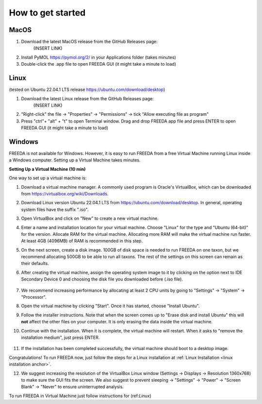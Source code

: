 How to get started
==================

MacOS
-----

1. Download the latest MacOS release from the GitHub Releases page: 
	(INSERT LINK)
2. Install PyMOL `https://pymol.org/2/ <https://pymol.org/2/>`_ in your Applications folder (takes minutes)
3. Double-click the .app file to open FREEDA GUI (it might take a minute to load)


.. _linux installation anchor:

Linux
-----

(tested on Ubuntu 22.04.1 LTS release `https://ubuntu.com/download/desktop <https://ubuntu.com/download/desktop>`_)

1. Download the latest Linux release from the GitHub Releases page: 
	(INSERT LINK)
2. "Right-click" the file -> "Properties" -> "Permissions" -> tick "Allow executing file as program"
3. Press "ctrl"+ "alt" + "t" to open Terminal window. Drag and drop FREEDA app file and press ENTER to open FREEDA GUI (it might take a minute to load)


Windows
-------

FREEDA is not available for Windows. However, it is easy to run FREEDA from a free Virtual Machine running Linux inside a Windows computer. Setting up a Virtual Machine takes minutes.

.. _virtual machine anchor:

**Setting Up a Virtual Machine (10 min)**

One way to set up a virtual machine is:

1. Download a virtual machine manager. A commonly used program is Oracle's VirtualBox, which can be downloaded from `https://virtualbox.org/wiki/Downloads <https://virtualbox.org/wiki/Downloads>`_.

2. Download Linux version Ubuntu 22.04.1 LTS from `https://ubuntu.com/download/desktop <https://ubuntu.com/download/desktop>`_. In general, operating system files have the suffix ".iso".

3. Open VirtualBox and click on "New" to create a new virtual machine.

   .. image:: /images/VB1.png

4. Enter a name and installation location for your virtual machine. Choose "Linux" for the type and "Ubuntu (64-bit)" for the version. Allocate RAM for the virtual machine. Allocating more RAM will make the virtual machine run faster. At least 4GB (4096MB) of RAM is recommended in this step.

   .. image:: /images/VB2.png

5. On the next screen, create a disk image. 100GB of disk space is needed to run FREEDA on one taxon, but we recommend allocating 500GB to be able to run all taxons. The rest of the settings on this screen can remain as their defaults.

   .. image:: /images/VB3.png

6.  After creating the virtual machine, assign the operating system image to it by clicking on the option next to IDE Secondary Device 0 and choosing the disk file you downloaded before (.iso file).

   .. image:: /images/VB4.png

7. We recommend increasing performance by allocating at least 2 CPU units by going to "Settings" -> "System" -> "Processor".


8. Open the virtual machine by clicking "Start". Once it has started, choose "Install Ubuntu".

   .. image:: /images/VB5.png

9. Follow the installer instructions. Note that when the screen comes up to "Erase disk and install Ubuntu" this will **not** affect the other files on your computer. It is only erasing the data inside the virtual machine.

   .. image:: /images/VB6.png

10. Continue with the installation. When it is complete, the virtual machine will restart. When it asks to "remove the installation medium", just press ENTER.

   .. image:: /images/VB7.png

11. If the installation has been completed successfully, the virtual machine should boot to a desktop image.

    .. image:: /images/VB8.png

Congratulations! To run FREEDA now, just follow the steps for a Linux installation at :ref:`Linux Installation <linux installation anchor>`.

12. We suggest increasing the resolution of the VirtualBox Linux window (Settings -> Displays -> Resolution 1360x768) to make sure the GUI fits the screen. We also suggest to prevent sleeping -> "Settings" -> "Power" -> "Screen Blank" -> "Never" to ensure uninterrupted analysis.

To run FREEDA in Virtual Machine just follow instructions for (ref:`Linux`)
